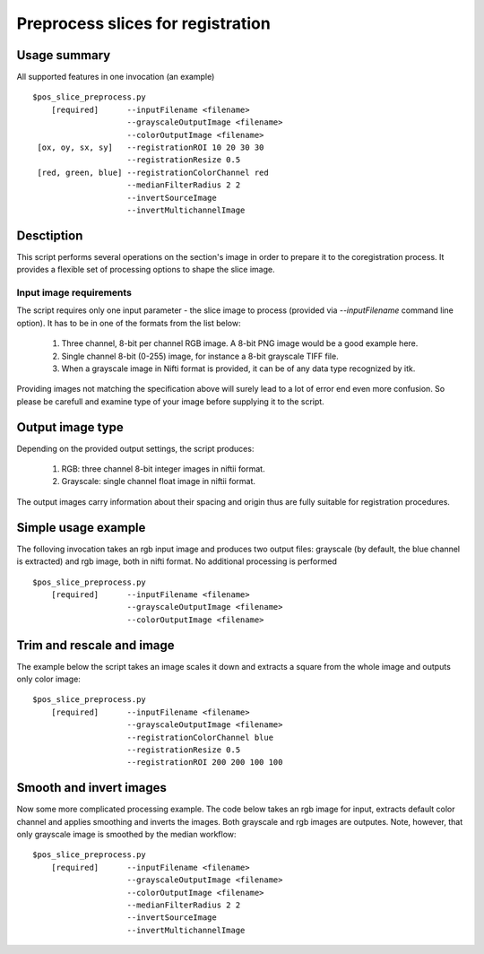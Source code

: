 Preprocess slices for registration 
===========================================================================

.. highlight:: bash


Usage summary
-------------

All supported features in one invocation (an example) ::

    $pos_slice_preprocess.py
        [required]      --inputFilename <filename>
                        --grayscaleOutputImage <filename>
                        --colorOutputImage <filename>
     [ox, oy, sx, sy]   --registrationROI 10 20 30 30
                        --registrationResize 0.5
     [red, green, blue] --registrationColorChannel red
                        --medianFilterRadius 2 2
                        --invertSourceImage
                        --invertMultichannelImage


Desctiption
-----------

This script performs several operations on the section's image in order to
prepare it to the coregistration process. It provides a flexible set of
processing options to shape the slice image.


Input image requirements
________________________

The script requires only one input parameter - the slice image to process
(provided via `--inputFilename` command line option). It has to be in one of
the formats from the list below:

    1) Three channel, 8-bit per channel RGB image. A 8-bit PNG image would be a
       good example here.
    2) Single channel 8-bit (0-255) image, for instance a 8-bit grayscale TIFF
       file.
    3) When a grayscale image in Nifti format is provided, it can be of any
       data type recognized by itk.

Providing images not matching the specification above will surely lead to a lot
of error end even more confusion. So please be carefull and examine type of
your image before supplying it to the script.


Output image type
-----------------

Depending on the provided output settings, the script produces:

    1) RGB: three channel 8-bit integer images in niftii format.
    2) Grayscale: single channel float image in niftii format.

The output images carry information about their spacing and origin thus are
fully suitable for registration procedures.


Simple usage example
--------------------

The folloving invocation takes an rgb input image and produces two output
files: grayscale (by default, the blue channel is extracted) and rgb image,
both in nifti format. No additional processing is performed ::

    $pos_slice_preprocess.py
        [required]      --inputFilename <filename>
                        --grayscaleOutputImage <filename>
                        --colorOutputImage <filename>


Trim and rescale and image
--------------------------

The example below the script takes an image scales it down and extracts a
square from the whole image and outputs only color image::

    $pos_slice_preprocess.py
        [required]      --inputFilename <filename>
                        --grayscaleOutputImage <filename>
                        --registrationColorChannel blue
                        --registrationResize 0.5
                        --registrationROI 200 200 100 100


Smooth and invert images
------------------------

Now some more complicated processing example. The code below takes an rgb image
for input, extracts default color channel and applies smoothing and inverts the
images. Both grayscale and rgb images are outputes. Note, however, that only
grayscale image is smoothed by the median workflow::

    $pos_slice_preprocess.py
        [required]      --inputFilename <filename>
                        --grayscaleOutputImage <filename>
                        --colorOutputImage <filename>
                        --medianFilterRadius 2 2
                        --invertSourceImage
                        --invertMultichannelImage
